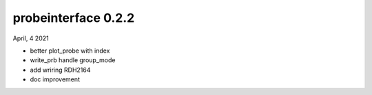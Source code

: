 probeinterface 0.2.2
--------------------

April, 4 2021

* better plot_probe with index
* write_prb handle group_mode
* add wriring RDH2164
* doc improvement

